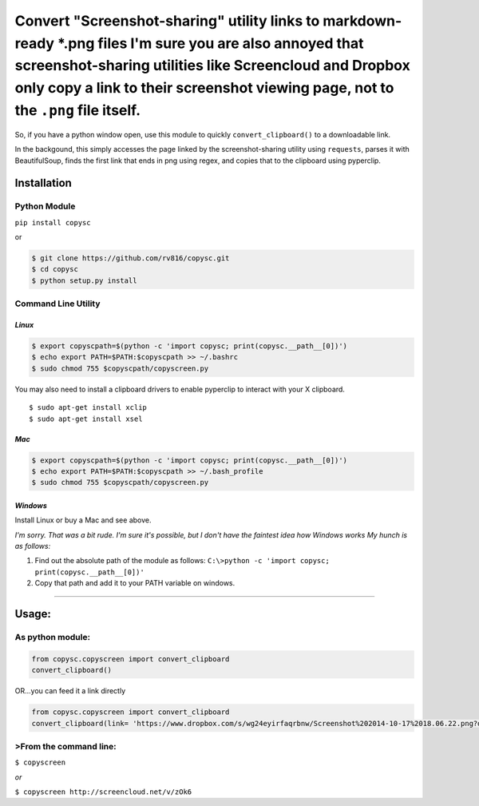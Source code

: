 Convert "Screenshot-sharing" utility links to markdown-ready \*.png files I'm sure you are also annoyed that screenshot-sharing utilities like Screencloud and Dropbox only copy a link to their screenshot viewing page, not to the ``.png`` file itself.
==========================================================================================================================================================================================================================================================

So, if you have a python window open, use this module to quickly
``convert_clipboard()`` to a downloadable link.

In the backgound, this simply accesses the page linked by the
screenshot-sharing utility using ``requests``, parses it with
BeautifulSoup, finds the first link that ends in png using regex, and
copies that to the clipboard using pyperclip.

Installation
------------

Python Module
~~~~~~~~~~~~~

``pip install copysc``

or

.. code:: bash

    $ git clone https://github.com/rv816/copysc.git
    $ cd copysc
    $ python setup.py install

Command Line Utility
~~~~~~~~~~~~~~~~~~~~

*Linux*
^^^^^^^

.. code:: bash

    $ export copyscpath=$(python -c 'import copysc; print(copysc.__path__[0])')
    $ echo export PATH=$PATH:$copyscpath >> ~/.bashrc
    $ sudo chmod 755 $copyscpath/copyscreen.py

You may also need to install a clipboard drivers to enable pyperclip to
interact with your X clipboard.

::

    $ sudo apt-get install xclip
    $ sudo apt-get install xsel

*Mac*
^^^^^

.. code:: bash

    $ export copyscpath=$(python -c 'import copysc; print(copysc.__path__[0])')
    $ echo export PATH=$PATH:$copyscpath >> ~/.bash_profile
    $ sudo chmod 755 $copyscpath/copyscreen.py

*Windows*
^^^^^^^^^

Install Linux or buy a Mac and see above.

*I'm sorry. That was a bit rude. I'm sure it's possible, but I don't
have the faintest idea how Windows works* *My hunch is as follows:*

1. Find out the absolute path of the module as follows:
   ``C:\>python -c 'import copysc; print(copysc.__path__[0])'``

2. Copy that path and add it to your PATH variable on windows.

--------------

Usage:
------

As python module:
~~~~~~~~~~~~~~~~~

.. code:: python

    from copysc.copyscreen import convert_clipboard
    convert_clipboard()

OR...you can feed it a link directly

.. code:: python

    from copysc.copyscreen import convert_clipboard
    convert_clipboard(link= 'https://www.dropbox.com/s/wg24eyirfaqrbnw/Screenshot%202014-10-17%2018.06.22.png?dl=0')

>From the command line:
~~~~~~~~~~~~~~~~~~~~~~

``$ copyscreen``

*or*

``$ copyscreen http://screencloud.net/v/zOk6``


